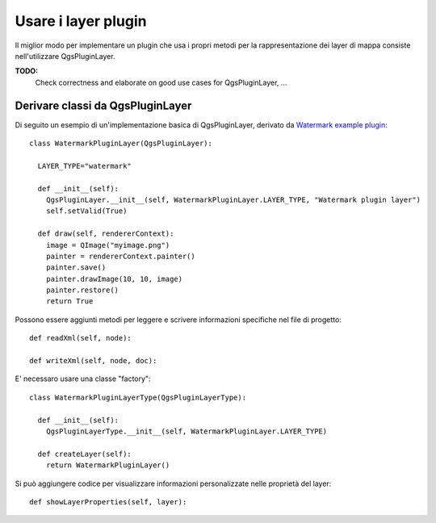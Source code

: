 .. index:: layer plugin

.. _pluginlayer:

Usare i layer plugin
====================

Il miglior modo per implementare un plugin che usa i propri metodi per la rappresentazione dei layer di mappa consiste nell'utilizzare QgsPluginLayer.

**TODO:**
   Check correctness and elaborate on good use cases for QgsPluginLayer, ...

.. index:: layer plugin; derivare classi da QgsPluginLayer

Derivare classi da QgsPluginLayer
---------------------------------

Di seguito un esempio di un'implementazione basica di QgsPluginLayer, derivato da `Watermark example plugin <http://github.com/sourcepole/qgis-watermark-plugin>`_::

  class WatermarkPluginLayer(QgsPluginLayer):

    LAYER_TYPE="watermark"

    def __init__(self):
      QgsPluginLayer.__init__(self, WatermarkPluginLayer.LAYER_TYPE, "Watermark plugin layer")
      self.setValid(True)

    def draw(self, rendererContext):
      image = QImage("myimage.png")
      painter = rendererContext.painter()
      painter.save()
      painter.drawImage(10, 10, image)
      painter.restore()
      return True

Possono essere aggiunti metodi per leggere e scrivere informazioni specifiche nel file di progetto::

    def readXml(self, node):

    def writeXml(self, node, doc):

E' necessaro usare una classe "factory"::

  class WatermarkPluginLayerType(QgsPluginLayerType):

    def __init__(self):
      QgsPluginLayerType.__init__(self, WatermarkPluginLayer.LAYER_TYPE)

    def createLayer(self):
      return WatermarkPluginLayer()

Si può aggiungere codice per visualizzare informazioni personalizzate nelle proprietà del layer::

    def showLayerProperties(self, layer):
